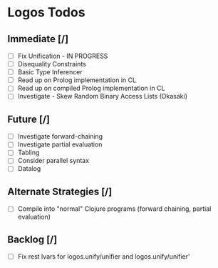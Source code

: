 * Logos Todos
** Immediate [/]
   - [ ] Fix Unification - IN PROGRESS
   - [ ] Disequality Constraints
   - [ ] Basic Type Inferencer
   - [ ] Read up on Prolog implementation in CL
   - [ ] Read up on compiled Prolog implementation in CL
   - [ ] Investigate - Skew Random Binary Access Lists (Okasaki) 
** Future [/]
   - [ ] Investigate forward-chaining
   - [ ] Investigate partial evaluation
   - [ ] Tabling
   - [ ] Consider parallel syntax
   - [ ] Datalog
** Alternate Strategies [/]
   - [ ] Compile into "normal" Clojure programs (forward chaining,
     partial evaluation)
** Backlog [/]
   - [ ] Fix rest lvars for logos.unify/unifier and logos.unify/unifier'
